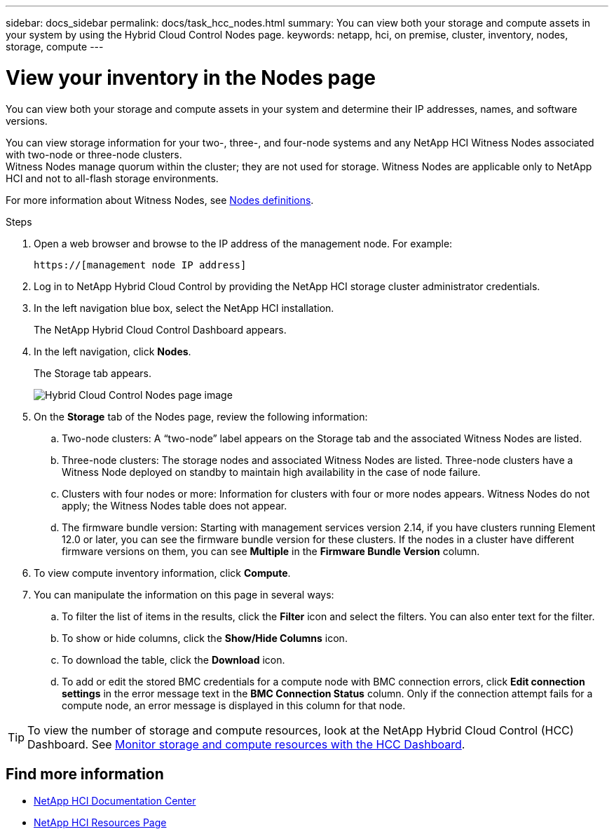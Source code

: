 ---
sidebar: docs_sidebar
permalink: docs/task_hcc_nodes.html
summary: You can view both your storage and compute assets in your system by using the Hybrid Cloud Control Nodes page.
keywords: netapp, hci, on premise, cluster, inventory, nodes, storage, compute
---

= View your inventory in the Nodes page

:hardbreaks:
:nofooter:
:icons: font
:linkattrs:
:imagesdir: ../media/

[.lead]
You can view both your storage and compute assets in your system and determine their IP addresses, names, and software versions.

You can view storage information for your two-, three-, and four-node systems and any NetApp HCI Witness Nodes associated with two-node or three-node clusters.
Witness Nodes manage quorum within the cluster; they are not used for storage. Witness Nodes are applicable only to NetApp HCI and not to all-flash storage environments.

For more information about Witness Nodes, see link:concept_hci_nodes.html[Nodes definitions].

.Steps

. Open a web browser and browse to the IP address of the management node. For example:
+
----
https://[management node IP address]
----
. Log in to NetApp Hybrid Cloud Control by providing the NetApp HCI storage cluster administrator credentials.
. In the left navigation blue box, select the NetApp HCI installation.
+
The NetApp Hybrid Cloud Control Dashboard appears.
. In the left navigation, click *Nodes*.
+
The Storage tab appears.
+
image::hcc_nodes_storage_2nodes.png[Hybrid Cloud Control Nodes page image]

. On the *Storage* tab of the Nodes page, review the following information:
.. Two-node clusters: A “two-node” label appears on the Storage tab and the associated Witness Nodes are listed.
.. Three-node clusters: The storage nodes and associated Witness Nodes are listed. Three-node clusters have a Witness Node deployed on standby to maintain high availability in the case of node failure.
.. Clusters with four nodes or more: Information for clusters with four or more nodes appears. Witness Nodes do not apply; the Witness Nodes table does not appear.
.. The firmware bundle version: Starting with management services version 2.14, if you have clusters running Element 12.0 or later, you can see the firmware bundle version for these clusters. If the nodes in a cluster have different firmware versions on them, you can see *Multiple* in the *Firmware Bundle Version* column.
. To view compute inventory information, click *Compute*.
. You can manipulate the information on this page in several ways:
.. To filter the list of items in the results, click the *Filter* icon and select the filters. You can also enter text for the filter.
.. To show or hide columns, click the *Show/Hide Columns* icon.
.. To download the table, click the *Download* icon.
.. To add or edit the stored BMC credentials for a compute node with BMC connection errors, click *Edit connection settings* in the error message text in the *BMC Connection Status* column. Only if the connection attempt fails for a compute node, an error message is displayed in this column for that node.

TIP: To view the number of storage and compute resources, look at the NetApp Hybrid Cloud Control (HCC) Dashboard. See link:task_hcc_dashboard.html[Monitor storage and compute resources with the HCC Dashboard].


[discrete]
== Find more information
* https://docs.netapp.com/hci/index.jsp[NetApp HCI Documentation Center^]
* https://docs.netapp.com/us-en/documentation/hci.aspx[NetApp HCI Resources Page^]

